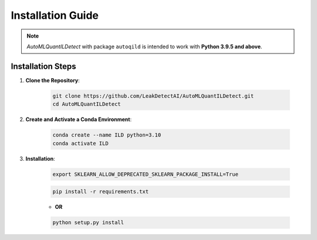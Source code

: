 Installation Guide
==================

.. note::
    `AutoMLQuantILDetect` with package ``autoqild`` is intended to work with **Python 3.9.5 and above**.

Installation Steps
------------------

1. **Clone the Repository**:

    .. code-block:: sh

        git clone https://github.com/LeakDetectAI/AutoMLQuantILDetect.git
        cd AutoMLQuantILDetect

2. **Create and Activate a Conda Environment**:

    .. code-block:: sh

        conda create --name ILD python=3.10
        conda activate ILD
3. **Installation**:

    .. code-block:: sh

            export SKLEARN_ALLOW_DEPRECATED_SKLEARN_PACKAGE_INSTALL=True

    .. code-block:: sh

            pip install -r requirements.txt

    - **OR**

    .. code-block:: sh

            python setup.py install